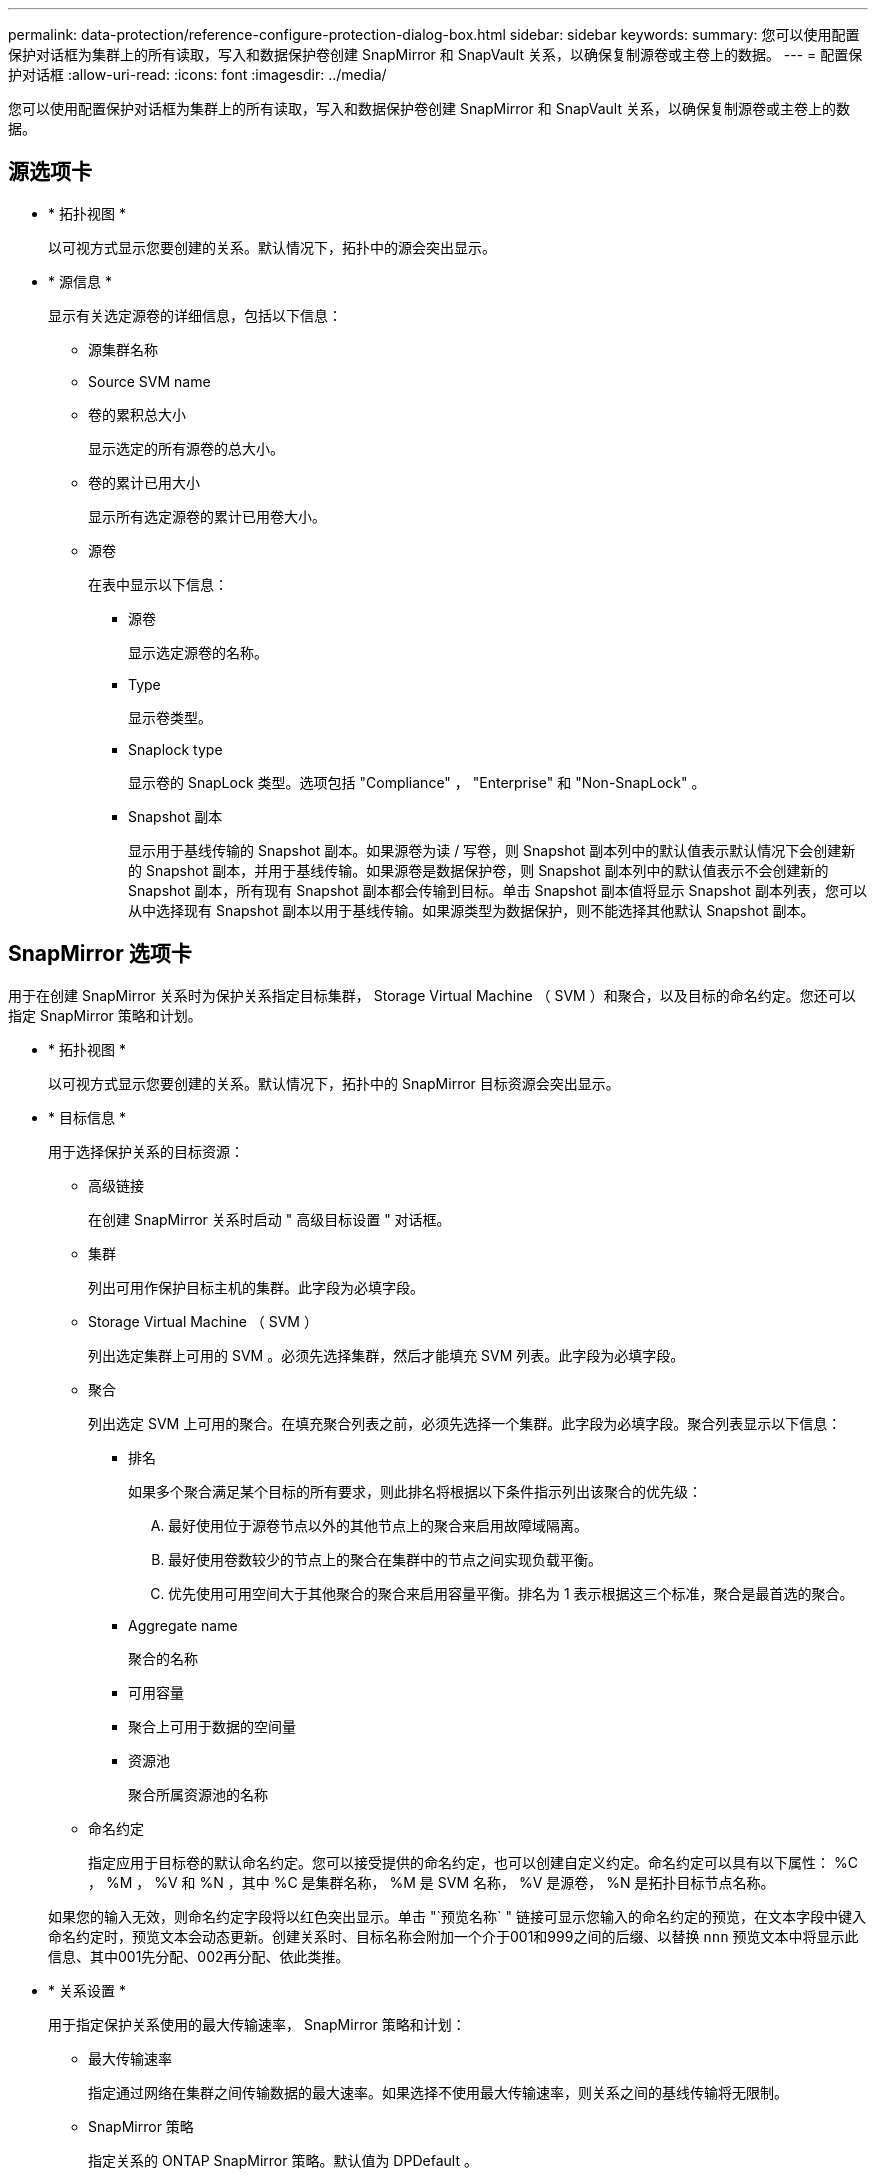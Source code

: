 ---
permalink: data-protection/reference-configure-protection-dialog-box.html 
sidebar: sidebar 
keywords:  
summary: 您可以使用配置保护对话框为集群上的所有读取，写入和数据保护卷创建 SnapMirror 和 SnapVault 关系，以确保复制源卷或主卷上的数据。 
---
= 配置保护对话框
:allow-uri-read: 
:icons: font
:imagesdir: ../media/


[role="lead"]
您可以使用配置保护对话框为集群上的所有读取，写入和数据保护卷创建 SnapMirror 和 SnapVault 关系，以确保复制源卷或主卷上的数据。



== 源选项卡

* * 拓扑视图 *
+
以可视方式显示您要创建的关系。默认情况下，拓扑中的源会突出显示。

* * 源信息 *
+
显示有关选定源卷的详细信息，包括以下信息：

+
** 源集群名称
** Source SVM name
** 卷的累积总大小
+
显示选定的所有源卷的总大小。

** 卷的累计已用大小
+
显示所有选定源卷的累计已用卷大小。

** 源卷
+
在表中显示以下信息：

+
*** 源卷
+
显示选定源卷的名称。

*** Type
+
显示卷类型。

*** Snaplock type
+
显示卷的 SnapLock 类型。选项包括 "Compliance" ， "Enterprise" 和 "Non-SnapLock" 。

*** Snapshot 副本
+
显示用于基线传输的 Snapshot 副本。如果源卷为读 / 写卷，则 Snapshot 副本列中的默认值表示默认情况下会创建新的 Snapshot 副本，并用于基线传输。如果源卷是数据保护卷，则 Snapshot 副本列中的默认值表示不会创建新的 Snapshot 副本，所有现有 Snapshot 副本都会传输到目标。单击 Snapshot 副本值将显示 Snapshot 副本列表，您可以从中选择现有 Snapshot 副本以用于基线传输。如果源类型为数据保护，则不能选择其他默认 Snapshot 副本。









== SnapMirror 选项卡

用于在创建 SnapMirror 关系时为保护关系指定目标集群， Storage Virtual Machine （ SVM ）和聚合，以及目标的命名约定。您还可以指定 SnapMirror 策略和计划。

* * 拓扑视图 *
+
以可视方式显示您要创建的关系。默认情况下，拓扑中的 SnapMirror 目标资源会突出显示。

* * 目标信息 *
+
用于选择保护关系的目标资源：

+
** 高级链接
+
在创建 SnapMirror 关系时启动 " 高级目标设置 " 对话框。

** 集群
+
列出可用作保护目标主机的集群。此字段为必填字段。

** Storage Virtual Machine （ SVM ）
+
列出选定集群上可用的 SVM 。必须先选择集群，然后才能填充 SVM 列表。此字段为必填字段。

** 聚合
+
列出选定 SVM 上可用的聚合。在填充聚合列表之前，必须先选择一个集群。此字段为必填字段。聚合列表显示以下信息：

+
*** 排名
+
如果多个聚合满足某个目标的所有要求，则此排名将根据以下条件指示列出该聚合的优先级：

+
.... 最好使用位于源卷节点以外的其他节点上的聚合来启用故障域隔离。
.... 最好使用卷数较少的节点上的聚合在集群中的节点之间实现负载平衡。
.... 优先使用可用空间大于其他聚合的聚合来启用容量平衡。排名为 1 表示根据这三个标准，聚合是最首选的聚合。


*** Aggregate name
+
聚合的名称

*** 可用容量
*** 聚合上可用于数据的空间量
*** 资源池
+
聚合所属资源池的名称



** 命名约定
+
指定应用于目标卷的默认命名约定。您可以接受提供的命名约定，也可以创建自定义约定。命名约定可以具有以下属性： %C ， %M ， %V 和 %N ，其中 %C 是集群名称， %M 是 SVM 名称， %V 是源卷， %N 是拓扑目标节点名称。

+
如果您的输入无效，则命名约定字段将以红色突出显示。单击 "`预览名称` " 链接可显示您输入的命名约定的预览，在文本字段中键入命名约定时，预览文本会动态更新。创建关系时、目标名称会附加一个介于001和999之间的后缀、以替换 `nnn` 预览文本中将显示此信息、其中001先分配、002再分配、依此类推。



* * 关系设置 *
+
用于指定保护关系使用的最大传输速率， SnapMirror 策略和计划：

+
** 最大传输速率
+
指定通过网络在集群之间传输数据的最大速率。如果选择不使用最大传输速率，则关系之间的基线传输将无限制。

** SnapMirror 策略
+
指定关系的 ONTAP SnapMirror 策略。默认值为 DPDefault 。

** 创建策略
+
启动创建 SnapMirror 策略对话框，在此可以创建和使用新的 SnapMirror 策略。

** SnapMirror 计划
+
指定关系的 ONTAP SnapMirror 策略。可用计划包括无， 5 分钟， 8 小时，每天，每小时， 和每周。默认值为无，表示此关系没有关联的计划。没有计划的关系没有滞后状态值，除非它们属于存储服务。

** 创建计划
+
启动创建计划对话框，在此可以创建新的 SnapMirror 计划。







== SnapVault 选项卡

用于在创建 SnapVault 关系时为保护关系指定二级集群， SVM 和聚合以及二级卷的命名约定。您还可以指定 SnapVault 策略和计划。

* * 拓扑视图 *
+
以可视方式显示您要创建的关系。默认情况下，拓扑中的 SnapVault 二级资源会突出显示。

* * 二级信息 *
+
用于为保护关系选择二级资源：

+
** 高级链接
+
启动高级二级设置对话框。

** 集群
+
列出了可用作二级保护主机的集群。此字段为必填字段。

** Storage Virtual Machine （ SVM ）
+
列出选定集群上可用的 SVM 。必须先选择集群，然后才能填充 SVM 列表。此字段为必填字段。

** 聚合
+
列出选定 SVM 上可用的聚合。在填充聚合列表之前，必须先选择一个集群。此字段为必填字段。聚合列表显示以下信息：

+
*** 排名
+
如果多个聚合满足某个目标的所有要求，则此排名将根据以下条件指示列出该聚合的优先级：

+
.... 最好使用位于主卷节点以外的其他节点上的聚合来启用故障域隔离。
.... 最好使用卷数较少的节点上的聚合在集群中的节点之间实现负载平衡。
.... 优先使用可用空间大于其他聚合的聚合来启用容量平衡。排名为 1 表示根据这三个标准，聚合是最首选的聚合。


*** Aggregate name
+
聚合的名称

*** 可用容量
*** 聚合上可用于数据的空间量
*** 资源池
+
聚合所属资源池的名称



** 命名约定
+
指定应用于二级卷的默认命名约定。您可以接受提供的命名约定，也可以创建自定义约定。命名约定可以具有以下属性： %C ， %M ， %V 和 %N ，其中 %C 是集群名称， %M 是 SVM 名称， %V 是源卷， %N 是拓扑二级节点名称。

+
如果您的输入无效，则命名约定字段将以红色突出显示。单击 "`预览名称` " 链接可显示您输入的命名约定的预览，在文本字段中键入命名约定时，预览文本会动态更新。如果键入的值无效，则无效信息将在预览区域中显示为红色问号。创建关系时、二级名称会附加一个介于001和999之间的后缀、以替换 `nnn` 预览文本中将显示此信息、其中001先分配、002再分配、依此类推。



* * 关系设置 *
+
用于指定保护关系使用的最大传输速率， SnapVault 策略和 SnapVault 计划：

+
** 最大传输速率
+
指定通过网络在集群之间传输数据的最大速率。如果选择不使用最大传输速率，则关系之间的基线传输将无限制。

** SnapVault 策略
+
指定关系的 ONTAP SnapVault 策略。默认值为 XDPDefault 。

** 创建策略
+
启动创建 SnapVault 策略对话框，在此可以创建和使用新的 SnapVault 策略。

** SnapVault 计划
+
指定关系的 ONTAP SnapVault 计划。可用计划包括无， 5 分钟， 8 小时，每天，每小时， 和每周。默认值为无，表示此关系没有关联的计划。没有计划的关系没有滞后状态值，除非它们属于存储服务。

** 创建计划
+
启动创建计划对话框，在此可以创建 SnapVault 计划。







== 命令按钮

命令按钮可用于执行以下任务：

* * 取消 *
+
丢弃所做的选择，然后关闭配置保护对话框。

* * 应用 *
+
应用您的选择并开始保护过程。



